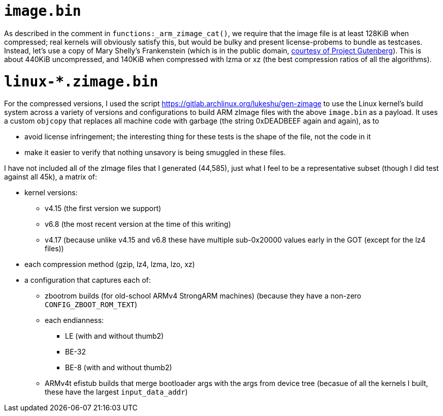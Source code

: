 = `+image.bin+`

As described in the comment in `+functions:_arm_zimage_cat()+`, we
require that the image file is at least 128KiB when compressed; real
kernels will obviously satisfy this, but would be bulky and present
license-probems to bundle as testcases. Instead, let’s use a copy of
Mary Shelly’s Frankenstein (which is in the public domain,
https://www.gutenberg.org/ebooks/84.txt.utf-8[courtesy of Project
Gutenberg]). This is about 440KiB uncompressed, and 140KiB when
compressed with lzma or xz (the best compression ratios of all the
algorithms).

= `+linux-*.zimage.bin+`

For the compressed versions, I used the script
https://gitlab.archlinux.org/lukeshu/gen-zimage to use the Linux
kernel’s build system across a variety of versions and configurations to
build ARM zImage files with the above `+image.bin+` as a payload. It
uses a custom `+objcopy+` that replaces all machine code with garbage
(the string 0xDEADBEEF again and again), as to

* avoid license infringement; the interesting thing for these tests is
  the shape of the file, not the code in it

* make it easier to verify that nothing unsavory is being smuggled in
  these files.

I have not included all of the zImage files that I generated (44,585),
just what I feel to be a representative subset (though I did test
against all 45k), a matrix of:

* kernel versions:
** v4.15 (the first version we support)
** v6.8 (the most recent version at the time of this writing)
** v4.17 (because unlike v4.15 and v6.8 these have multiple
   sub-0x20000 values early in the GOT (except for the lz4 files))

* each compression method (gzip, lz4, lzma, lzo, xz)

* a configuration that captures each of:
** zbootrom builds (for old-school ARMv4 StrongARM machines) (because
   they have a non-zero `+CONFIG_ZBOOT_ROM_TEXT+`)
** each endianness:
*** LE (with and without thumb2)
*** BE-32
*** BE-8 (with and without thumb2)
** ARMv4t efistub builds that merge bootloader args with the args from
   device tree (becasue of all the kernels I built, these have the
   largest `+input_data_addr+`)
